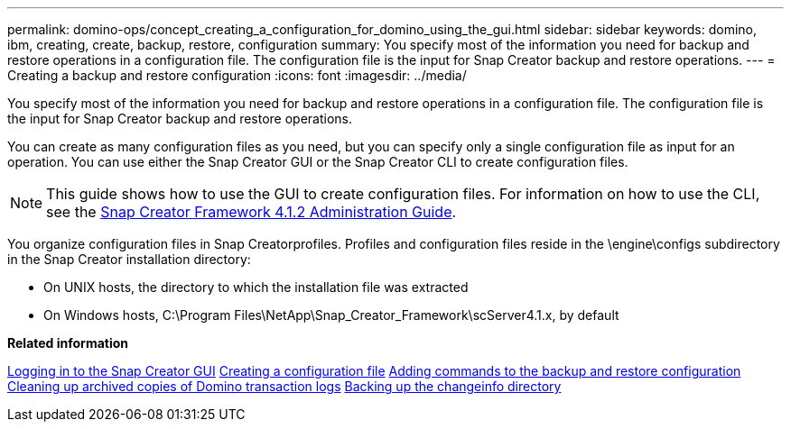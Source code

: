 ---
permalink: domino-ops/concept_creating_a_configuration_for_domino_using_the_gui.html
sidebar: sidebar
keywords: domino, ibm, creating, create, backup, restore, configuration
summary: You specify most of the information you need for backup and restore operations in a configuration file. The configuration file is the input for Snap Creator backup and restore operations.
---
= Creating a backup and restore configuration
:icons: font
:imagesdir: ../media/

[.lead]
You specify most of the information you need for backup and restore operations in a configuration file. The configuration file is the input for Snap Creator backup and restore operations.

You can create as many configuration files as you need, but you can specify only a single configuration file as input for an operation. You can use either the Snap Creator GUI or the Snap Creator CLI to create configuration files.

NOTE: This guide shows how to use the GUI to create configuration files. For information on how to use the CLI, see the https://library.netapp.com/ecm/ecm_download_file/ECMP12395422[Snap Creator Framework 4.1.2 Administration Guide].

You organize configuration files in Snap Creatorprofiles. Profiles and configuration files reside in the \engine\configs subdirectory in the Snap Creator installation directory:

* On UNIX hosts, the directory to which the installation file was extracted
* On Windows hosts, C:\Program Files\NetApp\Snap_Creator_Framework\scServer4.1.x, by default

*Related information*

link:concept_general_configuration_file_information.adoc[Logging in to the Snap Creator GUI]
link:task_using_the_gui_to_create_a_configuration_file.adoc[Creating a configuration file]
link:concept_adding_commands_to_the_backup_and_restore_configuration.adoc[Adding commands to the backup and restore configuration]
link:task_setting_the_snap_creator_archive_log_management_settings.adoc[Cleaning up archived copies of Domino transaction logs]
link:concept_use_meta_data_volumes_setting_to_back_up_the_changeinfo_directory.adoc[Backing up the changeinfo directory]
